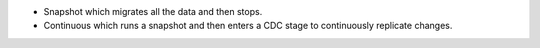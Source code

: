 - Snapshot which migrates all the data and then stops.
- Continuous which runs a snapshot and then enters a CDC stage to 
  continuously replicate changes.
